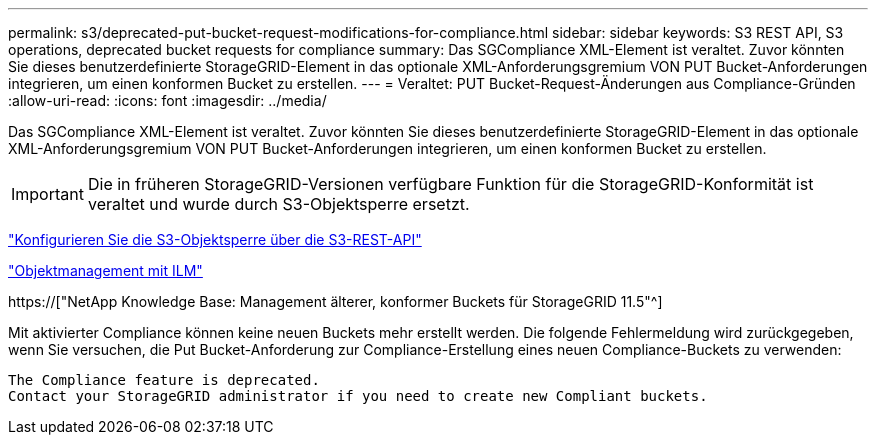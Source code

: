 ---
permalink: s3/deprecated-put-bucket-request-modifications-for-compliance.html 
sidebar: sidebar 
keywords: S3 REST API, S3 operations, deprecated bucket requests for compliance 
summary: Das SGCompliance XML-Element ist veraltet. Zuvor könnten Sie dieses benutzerdefinierte StorageGRID-Element in das optionale XML-Anforderungsgremium VON PUT Bucket-Anforderungen integrieren, um einen konformen Bucket zu erstellen. 
---
= Veraltet: PUT Bucket-Request-Änderungen aus Compliance-Gründen
:allow-uri-read: 
:icons: font
:imagesdir: ../media/


[role="lead"]
Das SGCompliance XML-Element ist veraltet. Zuvor könnten Sie dieses benutzerdefinierte StorageGRID-Element in das optionale XML-Anforderungsgremium VON PUT Bucket-Anforderungen integrieren, um einen konformen Bucket zu erstellen.


IMPORTANT: Die in früheren StorageGRID-Versionen verfügbare Funktion für die StorageGRID-Konformität ist veraltet und wurde durch S3-Objektsperre ersetzt.

link:../s3/use-s3-api-for-s3-object-lock.html["Konfigurieren Sie die S3-Objektsperre über die S3-REST-API"]

link:../ilm/index.html["Objektmanagement mit ILM"]

https://["NetApp Knowledge Base: Management älterer, konformer Buckets für StorageGRID 11.5"^]

Mit aktivierter Compliance können keine neuen Buckets mehr erstellt werden. Die folgende Fehlermeldung wird zurückgegeben, wenn Sie versuchen, die Put Bucket-Anforderung zur Compliance-Erstellung eines neuen Compliance-Buckets zu verwenden:

[listing]
----
The Compliance feature is deprecated.
Contact your StorageGRID administrator if you need to create new Compliant buckets.
----